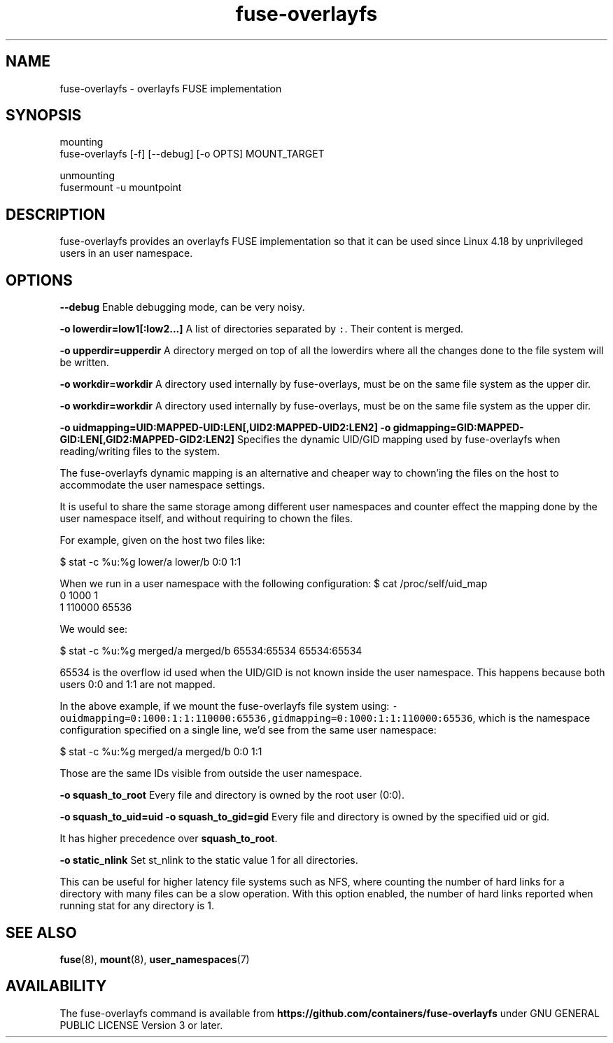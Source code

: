 .nh
.TH fuse\-overlayfs 1 "User Commands"

.SH NAME
.PP
fuse\-overlayfs \- overlayfs FUSE implementation


.SH SYNOPSIS
.PP
mounting
    fuse\-overlayfs [\-f] [\-\-debug] [\-o OPTS] MOUNT\_TARGET

.PP
unmounting
    fusermount \-u mountpoint


.SH DESCRIPTION
.PP
fuse\-overlayfs provides an overlayfs FUSE implementation so that it
can be used since Linux 4.18 by unprivileged users in an user
namespace.


.SH OPTIONS
.PP
\fB\-\-debug\fP
Enable debugging mode, can be very noisy.

.PP
\fB\-o lowerdir=low1[:low2...]\fP
A list of directories separated by \fB\fC:\fR\&.  Their content is merged.

.PP
\fB\-o upperdir=upperdir\fP
A directory merged on top of all the lowerdirs where all the changes
done to the file system will be written.

.PP
\fB\-o workdir=workdir\fP
A directory used internally by fuse\-overlays, must be on the same file
system as the upper dir.

.PP
\fB\-o workdir=workdir\fP
A directory used internally by fuse\-overlays, must be on the same file
system as the upper dir.

.PP
\fB\-o uidmapping=UID:MAPPED\-UID:LEN[,UID2:MAPPED\-UID2:LEN2]\fP
\fB\-o gidmapping=GID:MAPPED\-GID:LEN[,GID2:MAPPED\-GID2:LEN2]\fP
Specifies the dynamic UID/GID mapping used by fuse\-overlayfs when
reading/writing files to the system.

.PP
The fuse\-overlayfs dynamic mapping is an alternative and cheaper way
to chown'ing the files on the host to accommodate the user namespace
settings.

.PP
It is useful to share the same storage among different user namespaces
and counter effect the mapping done by the user namespace itself, and
without requiring to chown the files.

.PP
For example, given on the host two files like:

.PP
$ stat \-c %u:%g lower/a lower/b
0:0
1:1

.PP
When we run in a user namespace with the following configuration:
$ cat /proc/self/uid\_map
         0       1000          1
         1     110000      65536

.PP
We would see:

.PP
$ stat \-c %u:%g merged/a merged/b
65534:65534
65534:65534

.PP
65534 is the overflow id used when the UID/GID is not known inside the
user namespace.  This happens because both users 0:0 and 1:1 are not
mapped.

.PP
In the above example, if we mount the fuse\-overlayfs file system using:
\fB\fC\-ouidmapping=0:1000:1:1:110000:65536,gidmapping=0:1000:1:1:110000:65536\fR,
which is the namespace configuration specified on a single line, we'd
see from the same user namespace:

.PP
$ stat \-c %u:%g merged/a merged/b
0:0
1:1

.PP
Those are the same IDs visible from outside the user namespace.

.PP
\fB\-o squash\_to\_root\fP
Every file and directory is owned by the root user (0:0).

.PP
\fB\-o squash\_to\_uid=uid\fP
\fB\-o squash\_to\_gid=gid\fP
Every file and directory is owned by the specified uid or gid.

.PP
It has higher precedence over \fBsquash\_to\_root\fP\&.

.PP
\fB\-o static\_nlink\fP
Set st\_nlink to the static value 1 for all directories.

.PP
This can be useful for higher latency file systems such as NFS, where
counting the number of hard links for a directory with many files can
be a slow operation. With this option enabled, the number of hard
links reported when running stat for any directory is 1.


.SH SEE ALSO
.PP
\fBfuse\fP(8), \fBmount\fP(8), \fBuser\_namespaces\fP(7)


.SH AVAILABILITY
.PP
The fuse\-overlayfs command is available from
\fBhttps://github.com/containers/fuse\-overlayfs\fP under GNU GENERAL PUBLIC LICENSE Version 3 or later.
